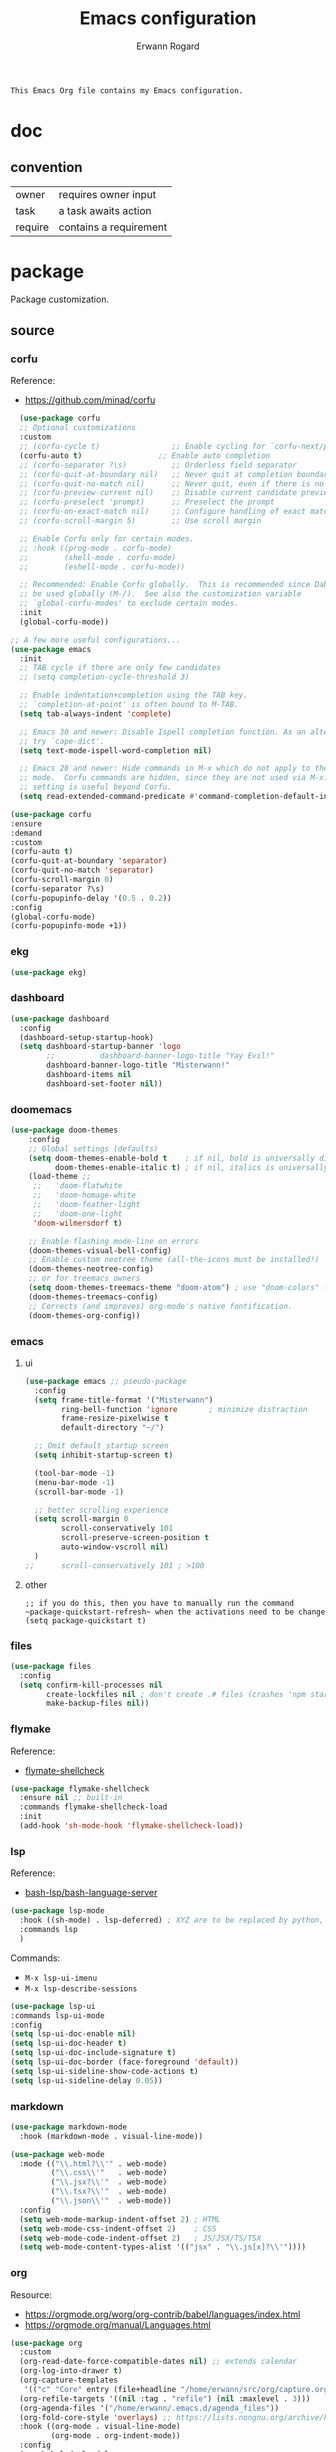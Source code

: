 #+title: Emacs configuration
#+author: Erwann Rogard
#+startup: fold
#+property: header-args :tangle no

#+begin_src org
  This Emacs Org file contains my Emacs configuration.
#+end_src

* doc
** convention

#+name tags
| owner   | requires owner input   |
| task    | a task awaits action   |
| require | contains a requirement |

* package

Package customization.

** source
*** corfu

Reference:
- https://github.com/minad/corfu

#+name: src-package-corfu
#+begin_src emacs-lisp
  (use-package corfu
  ;; Optional customizations
  :custom
  ;; (corfu-cycle t)                ;; Enable cycling for `corfu-next/previous'
  (corfu-auto t)                 ;; Enable auto completion
  ;; (corfu-separator ?\s)          ;; Orderless field separator
  ;; (corfu-quit-at-boundary nil)   ;; Never quit at completion boundary
  ;; (corfu-quit-no-match nil)      ;; Never quit, even if there is no match
  ;; (corfu-preview-current nil)    ;; Disable current candidate preview
  ;; (corfu-preselect 'prompt)      ;; Preselect the prompt
  ;; (corfu-on-exact-match nil)     ;; Configure handling of exact matches
  ;; (corfu-scroll-margin 5)        ;; Use scroll margin

  ;; Enable Corfu only for certain modes.
  ;; :hook ((prog-mode . corfu-mode)
  ;;        (shell-mode . corfu-mode)
  ;;        (eshell-mode . corfu-mode))

  ;; Recommended: Enable Corfu globally.  This is recommended since Dabbrev can
  ;; be used globally (M-/).  See also the customization variable
  ;; `global-corfu-modes' to exclude certain modes.
  :init
  (global-corfu-mode))

;; A few more useful configurations...
(use-package emacs
  :init
  ;; TAB cycle if there are only few candidates
  ;; (setq completion-cycle-threshold 3)

  ;; Enable indentation+completion using the TAB key.
  ;; `completion-at-point' is often bound to M-TAB.
  (setq tab-always-indent 'complete)

  ;; Emacs 30 and newer: Disable Ispell completion function. As an alternative,
  ;; try `cape-dict'.
  (setq text-mode-ispell-word-completion nil)

  ;; Emacs 28 and newer: Hide commands in M-x which do not apply to the current
  ;; mode.  Corfu commands are hidden, since they are not used via M-x. This
  ;; setting is useful beyond Corfu.
  (setq read-extended-command-predicate #'command-completion-default-include-p))
#+end_src

#+name: src-package-corfu-disable
#+begin_src emacs-lisp
  (use-package corfu
  :ensure
  :demand
  :custom
  (corfu-auto t)
  (corfu-quit-at-boundary 'separator)
  (corfu-quit-no-match 'separator)
  (corfu-scroll-margin 0)
  (corfu-separator ?\s)
  (corfu-popupinfo-delay '(0.5 . 0.2))
  :config
  (global-corfu-mode)
  (corfu-popupinfo-mode +1))
#+end_src
*** ekg

#+name: src-package-ekg
#+begin_src emacs-lisp
  (use-package ekg)
#+end_src

*** dashboard

#+name: src-package-dashboard
#+begin_src emacs-lisp
  (use-package dashboard
    :config
    (dashboard-setup-startup-hook)
    (setq dashboard-startup-banner 'logo
          ;;          dashboard-banner-logo-title "Yay Evil!"
          dashboard-banner-logo-title "Misterwann!"
          dashboard-items nil
          dashboard-set-footer nil))
#+end_src

*** doomemacs

#+name: src-package-doomemacs
#+begin_src emacs-lisp
(use-package doom-themes
    :config
    ;; Global settings (defaults)
    (setq doom-themes-enable-bold t    ; if nil, bold is universally disabled
          doom-themes-enable-italic t) ; if nil, italics is universally disabled
    (load-theme ;;
     ;;   'doom-flatwhite
     ;;   'doom-homage-white
     ;;   'doom-feather-light
     ;;   'doom-one-light
     'doom-wilmersdorf t)

    ;; Enable flashing mode-line on errors
    (doom-themes-visual-bell-config)
    ;; Enable custom neotree theme (all-the-icons must be installed!)
    (doom-themes-neotree-config)
    ;; or for treemacs owners
    (setq doom-themes-treemacs-theme "doom-atom") ; use "doom-colors" for less minimal icon theme
    (doom-themes-treemacs-config)
    ;; Corrects (and improves) org-mode's native fontification.
    (doom-themes-org-config))
#+end_src

*** emacs

**** ui

#+header: :noweb-ref src-package-emacs
#+begin_src emacs-lisp
  (use-package emacs ;; pseudo-package
    :config
    (setq frame-title-format '("Misterwann")
          ring-bell-function 'ignore       ; minimize distraction
          frame-resize-pixelwise t
          default-directory "~/")

    ;; Omit default startup screen
    (setq inhibit-startup-screen t)

    (tool-bar-mode -1)
    (menu-bar-mode -1)
    (scroll-bar-mode -1)

    ;; better scrolling experience
    (setq scroll-margin 0
          scroll-conservatively 101
          scroll-preserve-screen-position t
          auto-window-vscroll nil)
    )
  ;;	  scroll-conservatively 101 ; >100
#+end_src

**** other

#+header: :noweb-ref src-package-emacs
#+begin_src elisp
  ;; if you do this, then you have to manually run the command ~package-quickstart-refresh~ when the activations need to be change
  (setq package-quickstart t)
#+end_src

*** files

#+name: src-package-files
#+header :noweb-ref src-package-emacs-file-tweaks
#+begin_src emacs-lisp
  (use-package files
    :config
    (setq confirm-kill-processes nil
          create-lockfiles nil ; don't create .# files (crashes 'npm start')
          make-backup-files nil))
#+end_src

*** flymake

Reference:
- [[https://github.com/federicotdn/flymake-shellcheck][flymate-shellcheck]]


#+header: :noweb-ref src-package-flymake
#+begin_src emacs-lisp
  (use-package flymake-shellcheck
    :ensure nil ;; built-in
    :commands flymake-shellcheck-load
    :init
    (add-hook 'sh-mode-hook 'flymake-shellcheck-load))
#+end_src

*** lsp
:LOGBOOK:
- Note taken on [2024-06-20 Thu 15:25] \\
  Inside =debug.sh=, =Flymake= ensures that when a token is selected, the corresponding doc appears.
- Note taken on [2024-06-20 Thu 15:23] \\
  Inside =debug.sh=

  #+begin_quote
  Minor modes enabled in this buffer: Auto-Save Corfu Eldoc Font-Lock
  Lsp-Completion Lsp-Diagnostics Lsp-Headerline-Breadcrumb Lsp-Managed
  Lsp Lsp-Modeline-Code-Actions Lsp-Modeline-Diagnostics
  Lsp-Modeline-Workspace-Status Lsp-Ui Lsp-Ui-Sideline

  The major mode is Shell-script mode defined in sh-script.el:

  Major mode for editing shell scripts.
  #+end_quote
:END:

Reference:
- [[https://github.com/bash-lsp/bash-language-server][bash-lsp/bash-language-server]]

#+header: :noweb-ref src-package-lsp-mode
#+begin_src emacs-lisp
  (use-package lsp-mode
    :hook ((sh-mode) . lsp-deferred) ; XYZ are to be replaced by python, c++, etc.
    :commands lsp
    )
#+end_src

Commands:
- =M-x lsp-ui-imenu=
- =M-x lsp-describe-sessions=

#+header: :noweb-ref src-package-lsp-mode-disable
#+begin_src emacs-lisp
  (use-package lsp-ui
  :commands lsp-ui-mode
  :config
  (setq lsp-ui-doc-enable nil)
  (setq lsp-ui-doc-header t)
  (setq lsp-ui-doc-include-signature t)
  (setq lsp-ui-doc-border (face-foreground 'default))
  (setq lsp-ui-sideline-show-code-actions t)
  (setq lsp-ui-sideline-delay 0.05))
#+end_src

*** markdown

#+name: src-package-markdown-mode
#+begin_src emacs-lisp
  (use-package markdown-mode
    :hook (markdown-mode . visual-line-mode))

  (use-package web-mode
    :mode (("\\.html?\\'" . web-mode)
           ("\\.css\\'"   . web-mode)
           ("\\.jsx?\\'"  . web-mode)
           ("\\.tsx?\\'"  . web-mode)
           ("\\.json\\'"  . web-mode))
    :config
    (setq web-mode-markup-indent-offset 2) ; HTML
    (setq web-mode-css-indent-offset 2)    ; CSS
    (setq web-mode-code-indent-offset 2)   ; JS/JSX/TS/TSX
    (setq web-mode-content-types-alist '(("jsx" . "\\.js[x]?\\'"))))
#+end_src

*** org

Resource:
- https://orgmode.org/worg/org-contrib/babel/languages/index.html
- https://orgmode.org/manual/Languages.html
  
#+header: :noweb-ref src-package-org
#+begin_src emacs-lisp
(use-package org
  :custom
  (org-read-date-force-compatible-dates nil) ;; extends calendar
  (org-log-into-drawer t)
  (org-capture-templates
   '(("c" "Core" entry (file+headline "/home/erwann/src/org/capture.org" "Capture") (file "~/.emacs.d/capture_core_tpl"))))
  (org-refile-targets '((nil :tag . "refile") (nil :maxlevel . 3)))
  (org-agenda-files '("/home/erwann/.emacs.d/agenda_files"))
  (org-fold-core-style 'overlays) ;; https://lists.nongnu.org/archive/html/emacs-orgmode/2024-04/msg00497.html
  :hook ((org-mode . visual-line-mode)
         (org-mode . org-indent-mode))
  :config
  (org-babel-do-load-languages
   'org-babel-load-languages
   '((emacs-lisp . t)
     (latex . t)
     (org . t)
     (python . t)
     (shell . t)
     (lua . t))))
#+end_src

#+header:  :noweb-ref src-package-org
#+begin_src emacs-lisp
  (use-package org-bullets :hook (org-mode . org-bullets-mode))
#+end_src

*** vertico

Reference
- https://github.com/minad/vertico

#+header: :noweb-ref src-package-vertico
#+begin_src emacs-lisp
    ;; Enable vertico
  (use-package vertico
    :init
    (vertico-mode)

    ;; Different scroll margin
    ;; (setq vertico-scroll-margin 0)

    ;; Show more candidates
    ;; (setq vertico-count 20)

    ;; Grow and shrink the Vertico minibuffer
    ;; (setq vertico-resize t)

    ;; Optionally enable cycling for `vertico-next' and `vertico-previous'.
    ;; (setq vertico-cycle t)
    )
#+end_src

#+header: :noweb-ref src-package-vertico
#+begin_src emacs-lisp
  ;; Persist history over Emacs restarts. Vertico sorts by history position.
  (use-package savehist
    :init
    (savehist-mode))
#+end_src

#+header: :noweb-ref src-package-vertico
#+begin_src emacs-lisp
  ;; A few more useful configurations...
  (use-package emacs
    :init
    ;; Add prompt indicator to `completing-read-multiple'.
    ;; We display [CRM<separator>], e.g., [CRM,] if the separator is a comma.
    (defun crm-indicator (args)
      (cons (format "[CRM%s] %s"
		    (replace-regexp-in-string
		     "\\`\\[.*?]\\*\\|\\[.*?]\\*\\'" ""
		     crm-separator)
		    (car args))
	    (cdr args)))
    (advice-add #'completing-read-multiple :filter-args #'crm-indicator)

    ;; Do not allow the cursor in the minibuffer prompt
    (setq minibuffer-prompt-properties
	  '(read-only t cursor-intangible t face minibuffer-prompt))
    (add-hook 'minibuffer-setup-hook #'cursor-intangible-mode)

    ;; Support opening new minibuffers from inside existing minibuffers.
    (setq enable-recursive-minibuffers t)

    ;; Emacs 28 and newer: Hide commands in M-x which do not work in the current
    ;; mode.  Vertico commands are hidden in normal buffers. This setting is
    ;; useful beyond Vertico.
    (setq read-extended-command-predicate #'command-completion-default-include-p))
#+end_src

*** web-mode

#+name: src-package-web-mode
#+begin_src emacs-lisp
  (use-package web-mode
    :mode (("\\.html?\\'" . web-mode)
           ("\\.css\\'"   . web-mode)
           ("\\.jsx?\\'"  . web-mode)
           ("\\.tsx?\\'"  . web-mode)
           ("\\.json\\'"  . web-mode))
    :config
    (setq web-mode-markup-indent-offset 2) ; HTML
    (setq web-mode-css-indent-offset 2)    ; CSS
    (setq web-mode-code-indent-offset 2)   ; JS/JSX/TS/TSX
    (setq web-mode-content-types-alist '(("jsx" . "\\.js[x]?\\'"))))
#+end_src
*** wolfram

Resource:
- https://github.com/tririver/ob-mathematica/
- https://rgoswami.me/posts/org-mathematica/
- https://emacs.stackexchange.com/a/75819
- https://github.com/kawabata/wolfram-mode/tree/be680190cac6ccf579dbce107deaae495928d1b3
  
#+header: :noweb-ref src-package-wolfram
#+begin_src emacs-lisp
  ;; Org also enables languages when loaded with ‘require’ statement.
  (require 'ob-mathematica "/home/erwann/github/ob-mathematica/ob-mathematica.el")
#+end_src

#+header: :noweb-ref src-package-wolfram
#+begin_src emacs-lisp
(use-package wolfram-mode
  :ensure t
  ;; :commands (wolfram-mode run-wolfram) ;; Uncomment if needed
  :mode (("\\.m\\'" . wolfram-mode)
         ("\\.nb\\'" . wolfram-mode))
  :init
  (setq wolfram-program "/usr/local/Wolfram/WolframEngine/14.0/SystemFiles/Kernel/Binaries/Linux-x86-64/WolframKernel")
  ;; Uncomment and adjust the following line if you need to set wolfram-path
  ;; (setq wolfram-path "/Owners/yourownername/Library/WolframEngine/12.3/Applications")
)
#+end_src

** tangle

#+header: :tangle yes
#+header: :noweb yes
#+begin_src emacs-lisp
  <<src-package-corfu>>
  <<src-package-dashboard>>
  <<src-package-doomemacs>>
  <<src-package-ekg>>
  <<src-package-el-mock>>
  <<src-package-emacs>>
  <<src-package-files>>
  <<src-package-flymake>>
  <<src-package-lsp-mode>>
  <<src-package-markdown-mode>>
  <<src-package-org>>
  <<src-package-scroll-bar>>
  <<src-package-vertico>>
  <<src-package-web-mode>>
#+end_src

* extra
** source

#+header: :noweb-ref src-erw-custom
#+begin_src emacs-lisp
    (defgroup erw-custom nil "erw's extra functionality for org mode"
      :prefix "erw/")
#+end_src

#+header: :noweb-ref src-erw-custom
#+begin_src emacs-lisp
  (defconst erw/const-owner-at-hostname (concat (getenv "OWNER") "@" (system-name)))
#+end_src

#+header: :noweb-ref src-erw-custom
#+begin_src emacs-lisp
  (defcustom erw/custom-owner 'erw/const-owner-at-hostname
  "constant expanding to owner"
  :type 'string
  :group 'erw-custom)
#+end_src

** tangle

#+header: :tangle yes
#+header: :noweb yes
#+begin_src emacs-lisp
  <<src-erw-custom>>
#+end_src

* miscellany
** resource
*** article
- [[https://www.masteringemacs.org/article/speed-up-emacs-libjansson-native-elisp-compilation][Speed up Emacs with libjansson and native elisp compilation - by Mickey Peterson]]
- [[https://justinbarclay.ca/posts/from-zero-to-ide-with-emacs-and-lsp/][From zero to IDE with emacs and LSP - By Jutin Barclay]]
- [[https://arne.me/blog/emacs-from-scratch-part-one-foundations][Emacs config from scratch - By Arne]]
- [[https://ianyepan.github.io/posts/setting-up-use-package/][Setting up =use-package= - By Ian Yepan]]
*** manual
**** [[https://www.gnu.org/software/emacs/manual/html_node/elisp/Variable-Scoping.html][Scoping rules for variables bindings]]
Keywords:
- Lexical binding
- Dynamic binding
- Closures

#+begin_src emacs-lisp
  ;; -*- lexical-binding: t; -*-
#+end_src

**** [[https://www.gnu.org/software/emacs/manual/html_node/elisp/Profiling.html][Profiling]]




